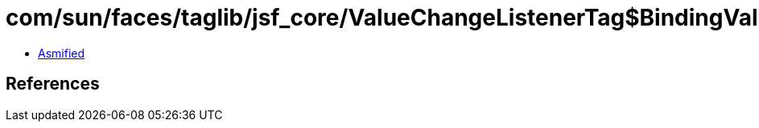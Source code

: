 = com/sun/faces/taglib/jsf_core/ValueChangeListenerTag$BindingValueChangeListener.class

 - link:ValueChangeListenerTag$BindingValueChangeListener-asmified.java[Asmified]

== References

